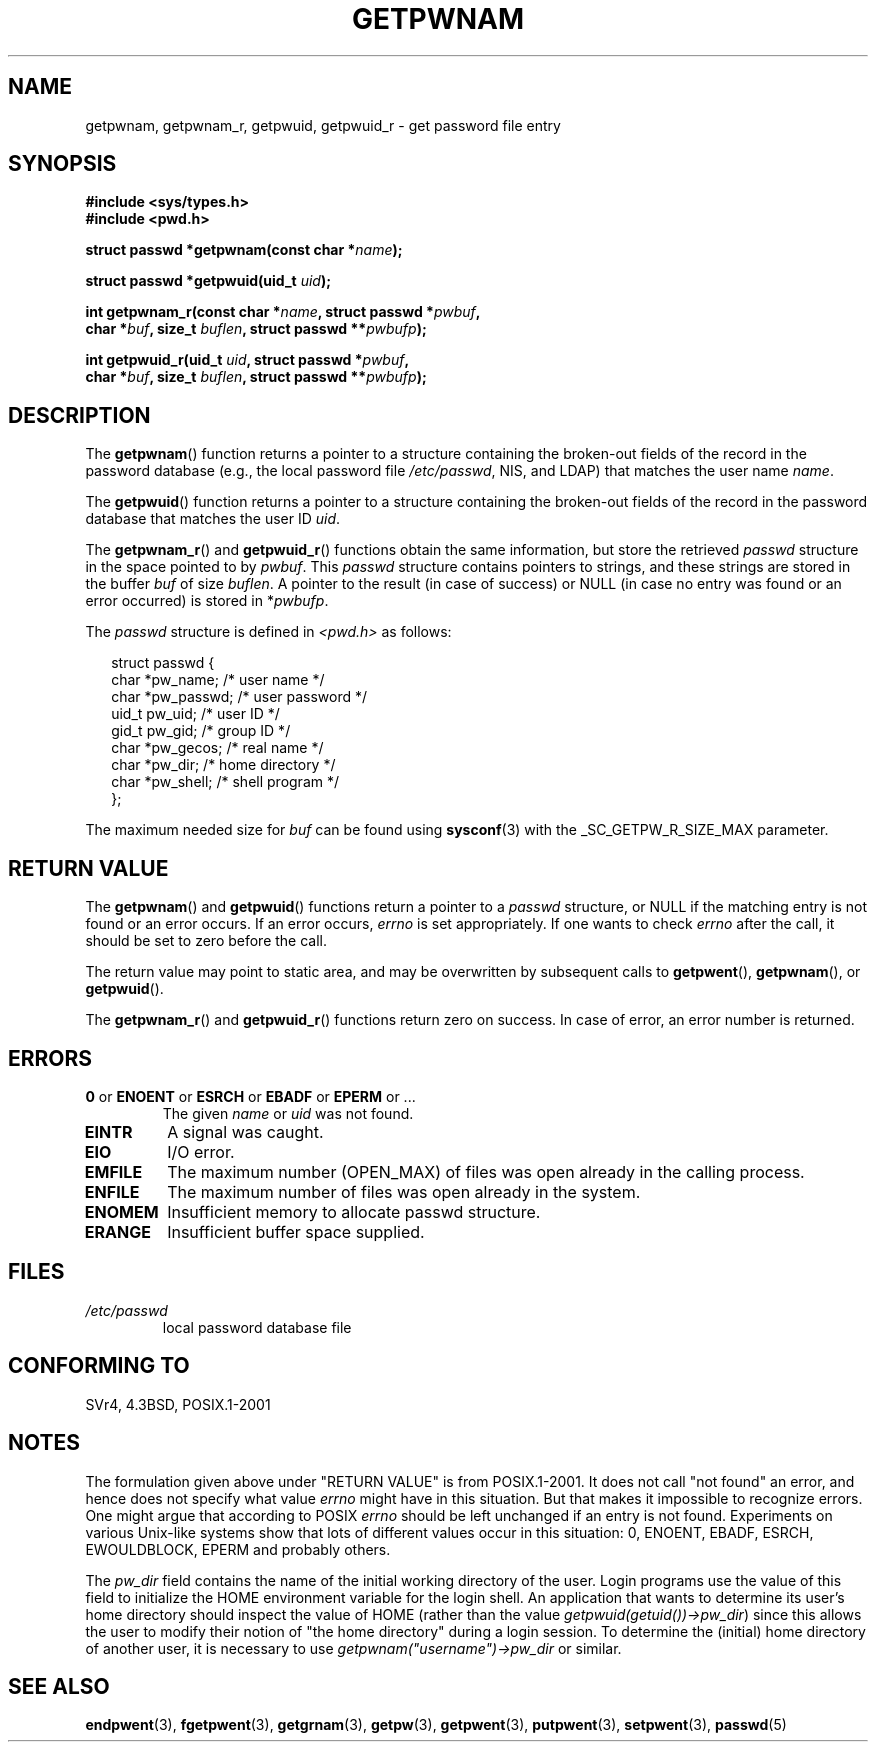 .\" Copyright 1993 David Metcalfe (david@prism.demon.co.uk)
.\"
.\" Permission is granted to make and distribute verbatim copies of this
.\" manual provided the copyright notice and this permission notice are
.\" preserved on all copies.
.\"
.\" Permission is granted to copy and distribute modified versions of this
.\" manual under the conditions for verbatim copying, provided that the
.\" entire resulting derived work is distributed under the terms of a
.\" permission notice identical to this one.
.\" 
.\" Since the Linux kernel and libraries are constantly changing, this
.\" manual page may be incorrect or out-of-date.  The author(s) assume no
.\" responsibility for errors or omissions, or for damages resulting from
.\" the use of the information contained herein.  The author(s) may not
.\" have taken the same level of care in the production of this manual,
.\" which is licensed free of charge, as they might when working
.\" professionally.
.\" 
.\" Formatted or processed versions of this manual, if unaccompanied by
.\" the source, must acknowledge the copyright and authors of this work.
.\"
.\" References consulted:
.\"     Linux libc source code
.\"     Lewine's "POSIX Programmer's Guide" (O'Reilly & Associates, 1991)
.\"     386BSD man pages
.\"
.\" Modified 1993-07-24 by Rik Faith (faith@cs.unc.edu)
.\" Modified 1996-05-27 by Martin Schulze (joey@linux.de)
.\" Modified 2003-11-15 by aeb
.\"
.TH GETPWNAM 3  1996-05-27 "GNU" "Linux Programmer's Manual"
.SH NAME
getpwnam, getpwnam_r, getpwuid, getpwuid_r \- get password file entry
.SH SYNOPSIS
.nf
.B #include <sys/types.h>
.B #include <pwd.h>
.sp
.BI "struct passwd *getpwnam(const char *" name );
.sp
.BI "struct passwd *getpwuid(uid_t " uid );
.sp
.BI "int getpwnam_r(const char *" name ", struct passwd *" pwbuf ,
.br
.BI "        char *" buf ", size_t " buflen ", struct passwd **" pwbufp );
.sp
.BI "int getpwuid_r(uid_t " uid ", struct passwd *" pwbuf ,
.br
.BI "        char *" buf ", size_t " buflen ", struct passwd **" pwbufp );
.fi
.SH DESCRIPTION
The
.BR getpwnam ()
function returns a pointer to a structure containing
the broken-out fields of the record in the password database
(e.g., the local password file 
.IR /etc/passwd ,
NIS, and LDAP)
that matches the user name
.IR name .
.PP
The
.BR getpwuid ()
function returns a pointer to a structure containing
the broken-out fields of the record in the password database
that matches the user ID
.IR uid .
.PP
The
.BR getpwnam_r ()
and
.BR getpwuid_r ()
functions obtain the same information, but store the retrieved
.I passwd
structure in the space pointed to by
.IR pwbuf .
This
.I passwd
structure contains pointers to strings, and these strings
are stored in the buffer
.I buf
of size
.IR buflen .
A pointer to the result (in case of success) or NULL (in case no entry
was found or an error occurred) is stored in
.RI * pwbufp .
.PP
The \fIpasswd\fP structure is defined in \fI<pwd.h>\fP as follows:
.sp
.RS 0.25i
.nf
struct passwd {
    char   *pw_name;       /* user name */
    char   *pw_passwd;     /* user password */
    uid_t   pw_uid;        /* user ID */
    gid_t   pw_gid;        /* group ID */
    char   *pw_gecos;      /* real name */
    char   *pw_dir;        /* home directory */
    char   *pw_shell;      /* shell program */
};
.fi
.RE
.PP
The maximum needed size for
.I buf
can be found using
.BR sysconf (3)
with the _SC_GETPW_R_SIZE_MAX parameter.
.SH "RETURN VALUE"
The \fBgetpwnam\fP() and \fBgetpwuid\fP() functions return a pointer to a
.I passwd
structure, or NULL if the matching entry is not found or
an error occurs.
If an error occurs,
.I errno
is set appropriately.
If one wants to check
.I errno
after the call, it should be set to zero before the call.
.LP
The return value may point to static area, and may be overwritten
by subsequent calls to
.BR getpwent (),
.BR getpwnam (),
or
.BR getpwuid ().
.LP
The  \fBgetpwnam_r\fP() and \fBgetpwuid_r\fP() functions return
zero on success. In case of error, an error number is returned.
.SH ERRORS
.TP
.BR 0 " or " ENOENT " or " ESRCH " or " EBADF " or " EPERM " or ... "
The given
.I name
or
.I uid
was not found.
.TP
.B EINTR
A signal was caught.
.TP
.B EIO
I/O error.
.TP
.B EMFILE
The maximum number (OPEN_MAX) of files was open already in the calling process.
.TP
.B ENFILE
The maximum number of files was open already in the system.
.TP
.B ENOMEM
.\" not in POSIX
Insufficient memory to allocate passwd structure.
.\" This structure is static, allocated 0 or 1 times. No memory leak. (libc45)
.TP
.B ERANGE
Insufficient buffer space supplied.
.SH FILES
.TP
.I /etc/passwd
local password database file
.fi
.SH "CONFORMING TO"
SVr4, 4.3BSD, POSIX.1-2001
.SH NOTES
The formulation given above under "RETURN VALUE" is from POSIX.1-2001.
It does not call "not found" an error, and hence does not specify what value
.I errno
might have in this situation. But that makes it impossible to recognize
errors. One might argue that according to POSIX
.I errno
should be left unchanged if an entry is not found. Experiments on various
Unix-like systems show that lots of different values occur in this
situation: 0, ENOENT, EBADF, ESRCH, EWOULDBLOCK, EPERM and probably others.
.\" more precisely:
.\" AIX 5.1 - gives ESRCH
.\" OSF1 4.0g - gives EWOULDBLOCK
.\" libc, glibc, Irix 6.5 - give ENOENT
.\" FreeBSD 4.8, OpenBSD 3.2, NetBSD 1.6 - give EPERM
.\" SunOS 5.8 - gives EBADF
.\" Tru64 5.1b, HP-UX-11i, SunOS 5.7 - give 0

The 
.I pw_dir 
field contains the name of the initial working directory of the user. 
Login programs use the value of this field to initialize
the HOME environment variable for the login shell.
An application that wants to determine its user's home directory
should inspect the value of HOME (rather than the value
.IR getpwuid(getuid())->pw_dir )
since this allows the user to modify their notion of
"the home directory" during a login session.
To determine the (initial) home directory of another user,
it is necessary to use 
.I getpwnam("username")->pw_dir 
or similar.
.SH "SEE ALSO"
.BR endpwent (3),
.BR fgetpwent (3),
.BR getgrnam (3),
.BR getpw (3),
.BR getpwent (3),
.BR putpwent (3),
.BR setpwent (3),
.BR passwd (5)
